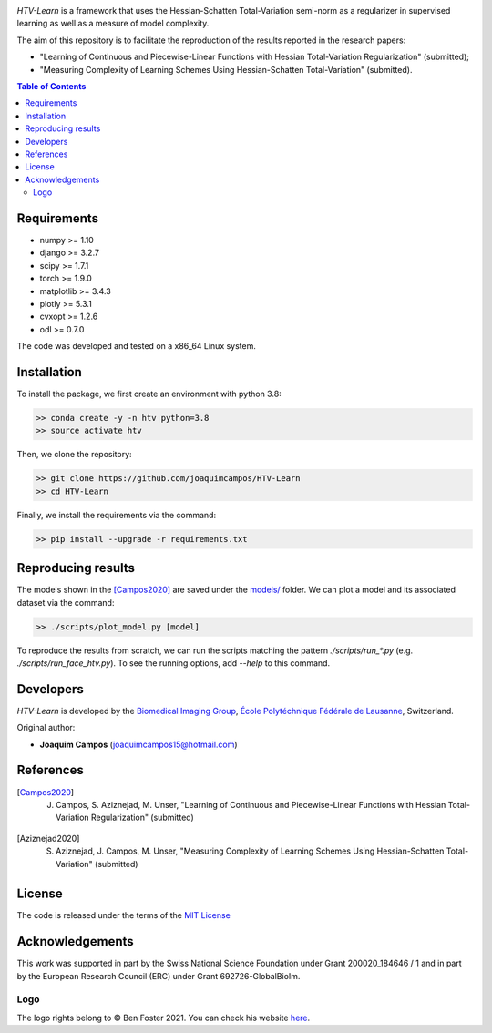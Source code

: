 
.. image:: https://user-images.githubusercontent.com/26142730/128845891-26bdedfe-a442-45eb-b2de-b3672fd729a2.png
  :width: 50 %
  :align: center

*HTV-Learn* is a framework that uses the Hessian-Schatten Total-Variation semi-norm as a regularizer in supervised learning as well as a measure of model complexity.

The aim of this repository is to facilitate the reproduction of the results reported in the research papers:

* "Learning of Continuous and Piecewise-Linear Functions with Hessian Total-Variation Regularization" (submitted);

* "Measuring Complexity of Learning Schemes Using Hessian-Schatten Total-Variation" (submitted).

.. contents:: **Table of Contents**
    :depth: 2


Requirements
============

* numpy >= 1.10
* django >= 3.2.7
* scipy >= 1.7.1
* torch >= 1.9.0
* matplotlib >= 3.4.3
* plotly >= 5.3.1
* cvxopt >= 1.2.6
* odl >= 0.7.0

The code was developed and tested on a x86_64 Linux system.

Installation
============

To install the package, we first create an environment with python 3.8:

.. code-block:: bash

    >> conda create -y -n htv python=3.8
    >> source activate htv

Then, we clone the repository:

.. code-block:: bash

    >> git clone https://github.com/joaquimcampos/HTV-Learn
    >> cd HTV-Learn

.. role:: bash(code)
   :language: bash

Finally, we install the requirements via the command:

.. code-block:: bash

  >> pip install --upgrade -r requirements.txt

.. role:: bash(code)
   :language: bash

Reproducing results
===================

The models shown in the [Campos2020]_ are saved under the `models/ <https://github.com/joaquimcampos/HTV-Learn/tree/master/models>`_ folder.
We can plot a model and its associated dataset via the command:

.. code-block:: bash

    >> ./scripts/plot_model.py [model]

To reproduce the results from scratch, we can run the scripts matching the pattern `./scripts/run_*.py`
(e.g. `./scripts/run_face_htv.py`). To see the running options, add `--help` to this command.

Developers
==========

*HTV-Learn* is developed by the `Biomedical Imaging Group <http://bigwww.epfl.ch/>`_,
`École Polytéchnique Fédérale de Lausanne <https://www.epfl.ch/en/>`_, Switzerland.

Original author:

-   **Joaquim Campos** (joaquimcampos15@hotmail.com)

References
==========

.. [Campos2020] J. Campos, S. Aziznejad, M. Unser, "Learning of Continuous and Piecewise-Linear Functions with Hessian Total-Variation Regularization" (submitted)

.. [Aziznejad2020] S. Aziznejad, J. Campos, M. Unser, "Measuring Complexity of Learning Schemes Using Hessian-Schatten Total-Variation" (submitted)

License
=======

The code is released under the terms of the `MIT License <https://github.com/joaquimcampos/HTVLearn/blob/master/LICENSE>`_

Acknowledgements
================

This work was supported in part by the Swiss National Science Foundation under Grant 200020_184646 / 1 and in part by the European Research Council (ERC)
under Grant 692726-GlobalBioIm.

Logo
----

The logo rights belong to © Ben Foster 2021.
You can check his website `here <https://benfostersculpture.com/>`_.
